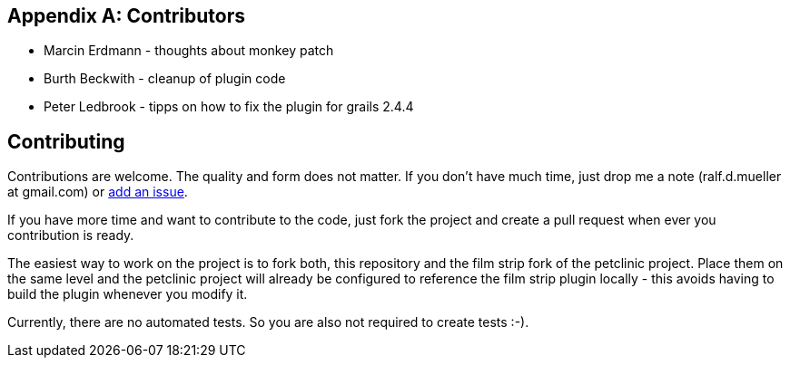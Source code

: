 :numbered!:

[appendix]

== Contributors

* Marcin Erdmann - thoughts about monkey patch
* Burth Beckwith - cleanup of plugin code
* Peter Ledbrook - tipps on how to fix the plugin for grails 2.4.4

== Contributing

Contributions are welcome. The quality and form does not matter. If you don't have
much time, just drop me a note (ralf.d.mueller at gmail.com) or
https://github.com/rdmueller/grails-filmStrip/issues[add an issue].

If you have more time and want to contribute to the code, just fork the project
and create a pull request when ever you contribution is ready.

The easiest way to work on the project is to fork both, this repository and the
film strip fork of the petclinic project. Place them on the same level and the
petclinic project will already be configured to reference the film strip plugin
locally - this avoids having to build the plugin whenever you modify it.

Currently, there are no automated tests. So you are also not required to create tests :-).
